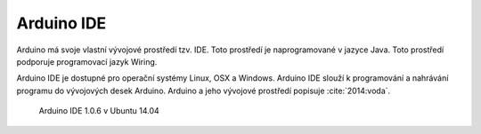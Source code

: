*******************
Arduino IDE
*******************

.. |_| unicode:: 0xA0
   :trim:

Arduino má svoje vlastní vývojové prostředí tzv. IDE. Toto prostředí je naprogramované v |_| jazyce Java. Toto prostředí podporuje programovací jazyk Wiring.

Arduino IDE je dostupné pro operační systémy Linux, OSX a Windows. Arduino IDE slouží k |_| programování a nahrávání programu do vývojových desek Arduino. Arduino a jeho vývojové prostředí popisuje :cite:`2014:voda`. 

..  figure:: ../obrazky/ide.png
    :width: 50%
    
    Arduino IDE 1.0.6 v Ubuntu 14.04

